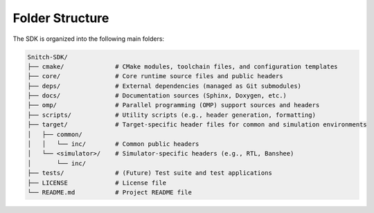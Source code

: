 Folder Structure
================

The SDK is organized into the following main folders:

.. code-block:: none

    Snitch-SDK/
    ├── cmake/              # CMake modules, toolchain files, and configuration templates
    ├── core/               # Core runtime source files and public headers
    ├── deps/               # External dependencies (managed as Git submodules)
    ├── docs/               # Documentation sources (Sphinx, Doxygen, etc.)
    ├── omp/                # Parallel programming (OMP) support sources and headers
    ├── scripts/            # Utility scripts (e.g., header generation, formatting)
    ├── target/             # Target-specific header files for common and simulation environments
    │   ├── common/
    │   │   └── inc/        # Common public headers
    │   └── <simulator>/    # Simulator-specific headers (e.g., RTL, Banshee)
    │       └── inc/
    ├── tests/              # (Future) Test suite and test applications
    ├── LICENSE             # License file
    └── README.md           # Project README file
